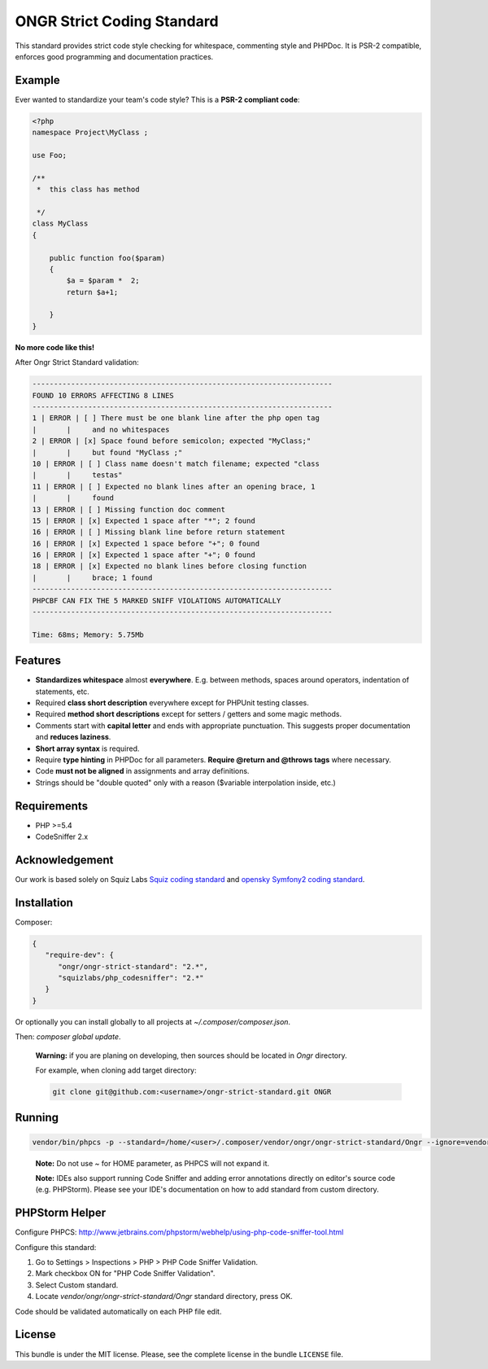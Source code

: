 ONGR Strict Coding Standard
===========================

.. image:: https://travis-ci.org/ongr-io/ongr-strict-standard.svg?branch=master
    :target: https://travis-ci.org/ongr-io/ongr-strict-standard

.. image:: https://poser.pugx.org/ongr/ongr-strict-standard/downloads.svg
    :target: https://packagist.org/packages/ongr/ongr-strict-standard

.. image:: https://poser.pugx.org/ongr/ongr-strict-standard/v/stable.svg
    :target: https://packagist.org/packages/ongr/ongr-strict-standard

.. image:: https://poser.pugx.org/ongr/ongr-strict-standard/v/unstable.svg
    :target: https://packagist.org/packages/ongr/ongr-strict-standard

.. image:: https://poser.pugx.org/ongr/ongr-strict-standard/license.svg
    :target: https://packagist.org/packages/ongr/ongr-strict-standard


This standard provides strict code style checking for whitespace, commenting style and PHPDoc. It is PSR-2 compatible, enforces good programming and documentation practices.

Example
-------

Ever wanted to standardize your team's code style? This is a **PSR-2 compliant code**:

.. code:: php

    <?php
    namespace Project\MyClass ;

    use Foo;

    /**
     *  this class has method

     */
    class MyClass
    {

        public function foo($param)
        {
            $a = $param *  2;
            return $a+1;

        }
    }

..

**No more code like this!**

After Ongr Strict Standard validation:

.. code:: bash

    ----------------------------------------------------------------------
    FOUND 10 ERRORS AFFECTING 8 LINES
    ----------------------------------------------------------------------
    1 | ERROR | [ ] There must be one blank line after the php open tag
    |       |     and no whitespaces
    2 | ERROR | [x] Space found before semicolon; expected "MyClass;"
    |       |     but found "MyClass ;"
    10 | ERROR | [ ] Class name doesn't match filename; expected "class
    |       |     testas"
    11 | ERROR | [ ] Expected no blank lines after an opening brace, 1
    |       |     found
    13 | ERROR | [ ] Missing function doc comment
    15 | ERROR | [x] Expected 1 space after "*"; 2 found
    16 | ERROR | [ ] Missing blank line before return statement
    16 | ERROR | [x] Expected 1 space before "+"; 0 found
    16 | ERROR | [x] Expected 1 space after "+"; 0 found
    18 | ERROR | [x] Expected no blank lines before closing function
    |       |     brace; 1 found
    ----------------------------------------------------------------------
    PHPCBF CAN FIX THE 5 MARKED SNIFF VIOLATIONS AUTOMATICALLY
    ----------------------------------------------------------------------

    Time: 68ms; Memory: 5.75Mb

Features
--------

- **Standardizes whitespace** almost **everywhere**. E.g. between methods, spaces around operators, indentation of statements, etc.
- Required **class short description** everywhere except for PHPUnit testing classes.
- Required **method short descriptions** except for setters / getters and some magic methods.
- Comments start with **capital letter** and ends with appropriate punctuation. This suggests proper documentation and **reduces laziness**.
- **Short array syntax** is required.
- Require **type hinting** in PHPDoc for all parameters. **Require @return and @throws tags** where necessary.
- Code **must not be aligned** in assignments and array definitions.
- Strings should be "double quoted" only with a reason ($variable interpolation inside, etc.)

Requirements
------------
- PHP >=5.4
- CodeSniffer 2.x

Acknowledgement
---------------

Our work is based solely on Squiz Labs `Squiz coding standard <https://github.com/squizlabs/PHP_CodeSniffer>`_ and `opensky Symfony2 coding standard <https://github.com/escapestudios/Symfony2-coding-standard>`_.

Installation
------------

Composer:

.. code:: json

    {
       "require-dev": {
          "ongr/ongr-strict-standard": "2.*",
          "squizlabs/php_codesniffer": "2.*"
       }
    }


Or optionally you can install globally to all projects at `~/.composer/composer.json`.

Then: `composer global update`.

    **Warning:** if you are planing on developing, then sources should be located in `Ongr` directory.

    For example, when cloning add target directory:

    .. code:: bash

        git clone git@github.com:<username>/ongr-strict-standard.git ONGR


Running
-------
.. code:: bash

    vendor/bin/phpcs -p --standard=/home/<user>/.composer/vendor/ongr/ongr-strict-standard/Ongr --ignore=vendor/,Tests/app/,Resources/public/ ./

..

    **Note:** Do not use `~` for HOME parameter, as PHPCS will not expand it.

    **Note:** IDEs also support running Code Sniffer and adding error annotations directly on editor's source code (e.g. PHPStorm). Please see your IDE's documentation on how to add standard from custom directory.

PHPStorm Helper
---------------

Configure PHPCS: http://www.jetbrains.com/phpstorm/webhelp/using-php-code-sniffer-tool.html

Configure this standard:

1. Go to Settings > Inspections > PHP > PHP Code Sniffer Validation.
2. Mark checkbox ON for "PHP Code Sniffer Validation".
3. Select Custom standard.
4. Locate `vendor/ongr/ongr-strict-standard/Ongr` standard directory, press OK.

Code should be validated automatically on each PHP file edit.

License
-------

This bundle is under the MIT license. Please, see the complete license
in the bundle ``LICENSE`` file.
